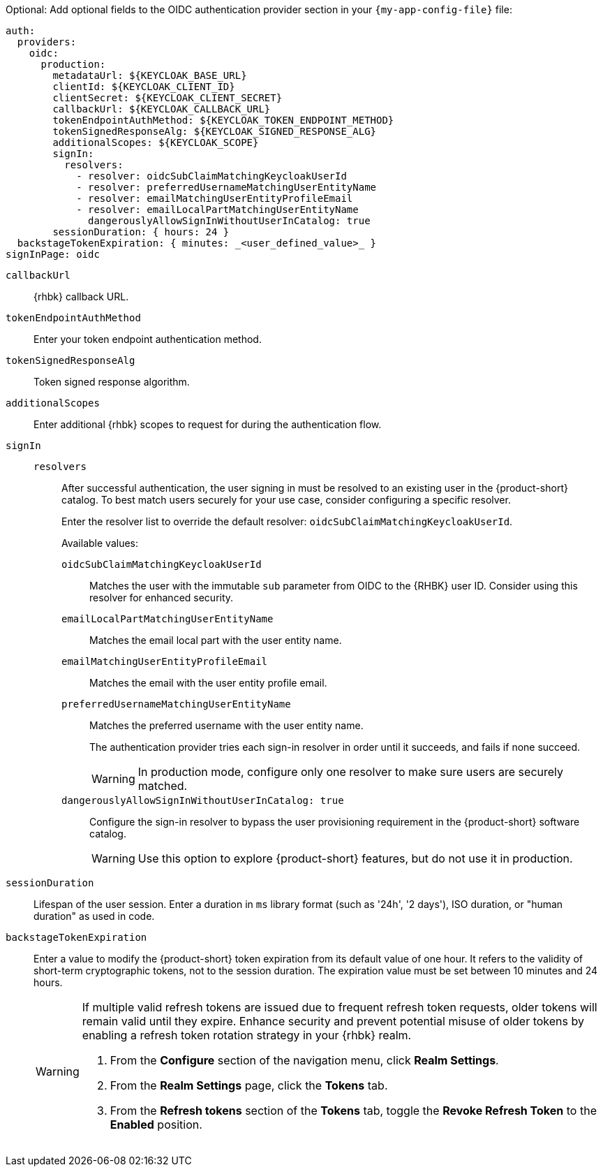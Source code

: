 :_mod-docs-content-type: SNIPPET

Optional: Add optional fields to the OIDC authentication provider section in your `{my-app-config-file}` file:

[source,yaml]
----
auth:
  providers:
    oidc:
      production:
        metadataUrl: ${KEYCLOAK_BASE_URL}
        clientId: ${KEYCLOAK_CLIENT_ID}
        clientSecret: ${KEYCLOAK_CLIENT_SECRET}
        callbackUrl: ${KEYCLOAK_CALLBACK_URL}
        tokenEndpointAuthMethod: ${KEYCLOAK_TOKEN_ENDPOINT_METHOD}
        tokenSignedResponseAlg: ${KEYCLOAK_SIGNED_RESPONSE_ALG}
        additionalScopes: ${KEYCLOAK_SCOPE}
        signIn:
          resolvers:
            - resolver: oidcSubClaimMatchingKeycloakUserId
            - resolver: preferredUsernameMatchingUserEntityName
            - resolver: emailMatchingUserEntityProfileEmail
            - resolver: emailLocalPartMatchingUserEntityName
              dangerouslyAllowSignInWithoutUserInCatalog: true
        sessionDuration: { hours: 24 }
  backstageTokenExpiration: { minutes: _<user_defined_value>_ }
signInPage: oidc
----

`callbackUrl`::
{rhbk} callback URL.

`tokenEndpointAuthMethod`::
Enter your token endpoint authentication method.

`tokenSignedResponseAlg`::
Token signed response algorithm.

`additionalScopes`::
Enter additional {rhbk} scopes to request for during the authentication flow.

`signIn`::
`resolvers`:::
After successful authentication, the user signing in must be resolved to an existing user in the {product-short} catalog.
To best match users securely for your use case, consider configuring a specific resolver.
+
Enter the resolver list to override the default resolver: `oidcSubClaimMatchingKeycloakUserId`.
+
Available values:

`oidcSubClaimMatchingKeycloakUserId`::::
Matches the user with the immutable `sub` parameter from OIDC to the {RHBK} user ID.
Consider using this resolver for enhanced security.

`emailLocalPartMatchingUserEntityName`::::
Matches the email local part with the user entity name.

`emailMatchingUserEntityProfileEmail`::::
Matches the email with the user entity profile email.

`preferredUsernameMatchingUserEntityName`::::
Matches the preferred username with the user entity name.
+
The authentication provider tries each sign-in resolver in order until it succeeds, and fails if none succeed.
+
[WARNING]
====
In production mode, configure only one resolver to make sure users are securely matched.
====

`dangerouslyAllowSignInWithoutUserInCatalog: true`::::
Configure the sign-in resolver to bypass the user provisioning requirement in the {product-short} software catalog.
+
[WARNING]
====
Use this option to explore {product-short} features, but do not use it in production.
====

`sessionDuration`::
Lifespan of the user session.
Enter a duration in `ms` library format (such as '24h', '2 days'), ISO duration, or "human duration" as used in code.

`backstageTokenExpiration`::
Enter a value to modify the {product-short} token expiration from its default value of one hour.
It refers to the validity of short-term cryptographic tokens, not to the session duration.
The expiration value must be set between 10 minutes and 24 hours.
+
[WARNING]
====
If multiple valid refresh tokens are issued due to frequent refresh token requests, older tokens will remain valid until they expire.
Enhance security and prevent potential misuse of older tokens by enabling a refresh token rotation strategy in your {rhbk} realm.

. From the *Configure* section of the navigation menu, click *Realm Settings*.
. From the *Realm Settings* page, click the *Tokens* tab.
. From the *Refresh tokens* section of the *Tokens* tab, toggle the *Revoke Refresh Token* to the *Enabled* position.
====
